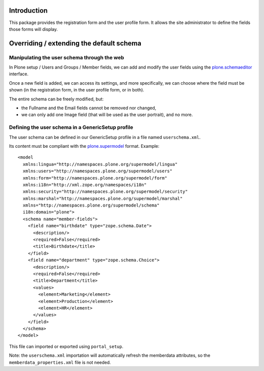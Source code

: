 Introduction
============

This package provides the registration form and the user profile form.
It allows the site administrator to define the fields those forms will display.

Overriding / extending the default schema
=========================================

Manipulating the user schema through the web
--------------------------------------------

In Plone setup / Users and Groups / Member fields, we can add and modify the user fields using the `plone.schemaeditor`_ interface.

Once a new field is added, we can access its settings, and more specifically, we can choose where the field must be shown (in the registration form, in the user profile form, or in both).

The entire schema can be freely modified, but:

- the Fullname and the Email fields cannot be removed nor changed,
- we can only add one Image field (that will be used as the user portrait), and no more.

Defining the user schema in a GenericSetup profile
--------------------------------------------------

The user schema can be defined in our GenericSetup profile in a file named ``userschema.xml``.

Its content must be compliant with the `plone.supermodel`_ format. Example::

    <model
      xmlns:lingua="http://namespaces.plone.org/supermodel/lingua"
      xmlns:users="http://namespaces.plone.org/supermodel/users"
      xmlns:form="http://namespaces.plone.org/supermodel/form"
      xmlns:i18n="http://xml.zope.org/namespaces/i18n"
      xmlns:security="http://namespaces.plone.org/supermodel/security"
      xmlns:marshal="http://namespaces.plone.org/supermodel/marshal"
      xmlns="http://namespaces.plone.org/supermodel/schema"
      i18n:domain="plone">
      <schema name="member-fields">
        <field name="birthdate" type="zope.schema.Date">
          <description/>
          <required>False</required>
          <title>Birthdate</title>
        </field>
        <field name="department" type="zope.schema.Choice">
          <description/>
          <required>False</required>
          <title>Department</title>
          <values>
            <element>Marketing</element>
            <element>Production</element>
            <element>HR</element>
          </values>
        </field>
      </schema>
    </model>

This file can imported or exported using ``portal_setup``.

Note: the ``userschema.xml`` importation will automatically refresh the memberdata attributes, so the ``memberdata_properties.xml`` file is not needed.

.. _plone.schemaeditor: https://github.com/plone/plone.schemaeditor
.. _plone.supermodel: https://github.com/plone/plone.supermodel
